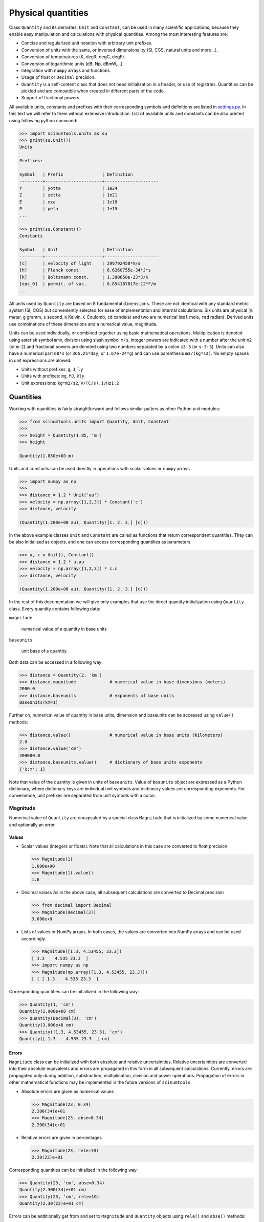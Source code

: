 Physical quantities
===================

Class ``Quantity`` and its derivates, ``Unit`` and ``Constant``, can be used in many scientific applications, because they enable easy manipulation and calculations with physical quantities. Among the most interesting features are:

* Concise and regularized unit notation with arbitrary unit prefixes.
* Conversion of units with the same, or inversed dimensionality (SI, CGS, natural units and more...).
* Conversion of temperatures (K, degR, degC, degF).
* Conversion of logarithmic units (dB, Np, dBmW,...).
* Integration with ``numpy`` arrays and functions.
* Usage of float or ``Decimal`` precision.
* ``Quantity`` is a self-content class that does not need initialization in a header, or use of registries. Quantities can be pickled and are compatible when created in different parts of the code.
* Support of fractional powers

All available units, constants and prefixes with their corresponding symbols and definitions are listed in `settings.py <https://github.com/vrtulka23/scinumtools/blob/main/src/scinumtools/units/settings.py>`_. In this text we will refer to them without extensive introduction. List of available units and constants can be also printed using following python command:

.. code-block::

   >>> import scinumtools.units as su
   >>> print(su.Unit())
   Units

   Prefixes:
   
   Symbol   | Prefix               | Definition          
   ---------+----------------------+---------------------
   Y        | yotta                | 1e24                
   Z        | zetta                | 1e21                
   E        | exa                  | 1e18                
   P        | peta                 | 1e15                
   ...
   
   >>> print(su.Constant())
   Constants
   
   Symbol   | Unit                 | Definition          
   ---------+----------------------+---------------------
   [c]      | velocity of light    | 299792458*m/s       
   [h]      | Planck const.        | 6.6260755e-34*J*s   
   [k]      | Boltzmann const.     | 1.380658e-23*J/K    
   [eps_0]  | permit. of vac.      | 8.854187817e-12*F/m 
   ...

All units used by ``Quantity`` are based on 8 fundamental ``dimensions``. These are not identical with any standard metric system (SI, CGS) but conveniently selected for ease of implementation and internal calculations. Six units are physical (``m`` meter, ``g`` gramm, ``s`` second, ``K`` Kelvin, ``C`` Coulomb, ``cd`` candela) and two are numerical (``mol`` mole, ``rad`` radian). Derived units use combinations of these dimensions and a numerical value, magnitude.

Units can be used individually, or combined together using basic mathematical operations. Multiplication is denoted using asterisk symbol ``m*m``, division using slash symbol ``m/s``, integer powers are indicated with a number after the unit ``m2`` (or ``m-2``) and fractional powers are denoted using two numbers separated by a colon ``s3:3`` (or ``s-3:3``). Units can also have a numerical part ``60*s`` (or ``365.25*day``, or ``1.67e-24*g``) and can use parenthesis ``m3/(kg*s2)``. No empty spaces in unit expressions are alowed.

* Units without prefixes: ``g``, ``J``, ``ly``
* Units with prefixes: ``mg``, ``MJ``, ``kly``
* Unit expressions: ``kg*m2/s2``, ``V/(C/s)``, ``1/Hz1:2``

Quantities
^^^^^^^^^^

Working with quantities is fairly straightforward and follows similar patters as other Python unit modules:

.. code-block::

   >>> from scinumtools.units import Quantity, Unit, Constant
   >>> 
   >>> height = Quantity(1.85, 'm')
   >>> height

   Quantity(1.850e+00 m)

Units and constants can be used directly in operations with scalar values or ``numpy`` arrays.

.. code-block::

   >>> import numpy as np
   >>> 
   >>> distance = 1.2 * Unit('au')
   >>> velocity = np.array([1,2,3]) * Constant('c')
   >>> distance, velocity

   (Quantity(1.200e+00 au), Quantity([1. 2. 3.] [c]))
   
In the above example classes ``Unit`` and ``Constant`` are called as functions that return correspondent quantities. 
They can be also initialized as objects, and one can access corresponding quantities as parameters.

.. code-block::

   >>> u, c = Unit(), Constant()
   >>> distance = 1.2 * u.au
   >>> velocity = np.array([1,2,3]) * c.c
   >>> distance, velocity

   (Quantity(1.200e+00 au), Quantity([1. 2. 3.] [c]))

In the rest of this documentation we will give only examples that use the direct quantity initialization using ``Quantity`` class.
Every quantity contains following data:

``magnitude``

  numerical value of a quantity in base units

``baseunits`` 

  unit base of a quantity.

Both data can be accessed in a following way:

.. code-block::

   >>> distance = Quantity(2, 'km')
   >>> distance.magnitude             # numerical value in base dimensions (meters)
   2000.0 
   >>> distance.baseunits             # exponents of base units
   BaseUnits(km=1)

Further on, numerical value of quantity in base units, dimension and baseunits can be accessed using ``value()`` methods:

.. code-block::

   >>> distance.value()               # numerical value in base units (kilometers)
   2.0
   >>> distance.value('cm')
   200000.0
   >>> distance.baseunits.value()     # dictionary of base units exponents
   {'k:m': 1}
   
Note that value of the quantity is given in units of ``baseunits``. Value of ``basunits`` object are expressed as a Python dictionary, where dictionary keys are individual unit symbols and dictionary values are corresponding exponents. For conveinence, unit prefixes are separated from unit symbols with a colon.
   
Magnitude
"""""""""

Numerical value of ``Quantity`` are encapsuled by a special class ``Magnitude`` that is initialized by some numerical value and optionally an error.

Values
------

* Scalar values (integers or floats).
  Note that all calculations in this case are converted to float precision

  .. code-block::
  
     >>> Magnitude(1)
     1.000e+00
     >>> Magnitude(1).value()
     1.0

* Decimal values
  As in the above case, all subsequent calculations are converted to Decimal precision
  
  .. code-block::
  
     >>> from decimal import Decimal
     >>> Magnitude(Decimal(3))
     3.000e+0

* Lists of values or NumPy arrays.
  In both cases, the values are converted into NumPy arrays and can be used accordingly.

  .. code-block::
  
     >>> Magnitude([1.3, 4.53455, 23.3])           
     [ 1.3    4.535 23.3  ]
     >>> import numpy as np
     >>> Magnitude(np.array([1.3, 4.53455, 23.3]))     
     [ [ [ 1.3    4.535 23.3  ]

Corresponding quantities can be initiallized in the following way:

.. code-block::

   >>> Quantity(1, 'cm')
   Quantity(1.000e+00 cm)                                                                                                                              
   >>> Quantity(Decimal(3), 'cm')
   Quantity(3.000e+0 cm)
   >>> Quantity([1.3, 4.53455, 23.3], 'cm')
   Quantity([ 1.3    4.535 23.3  ] cm)

Errors
------

``Magnitude`` class can be initialized with both absolute and relative uncertainities.
Relative uncertainities are converted into their absolute equivalents and errors are propagated in this form in all subsequent calculations.
Currently, errors are propagated only during addition, substraction, multiplication, division and power operations.
Propagation of errors in other mathematical functions may be implemented in the future versions of ``scinumtools``.

* Absolute errors are given as numerical values

  .. code-block::

     >>> Magnitude(23, 0.34)
     2.300(34)e+01
     >>> Magnitude(23, abse=0.34)
     2.300(34)e+01

* Relative errors are given in percentages

  .. code-block::
  
     >>> Magnitude(23, rele=10)
     2.30(23)e+01

Corresponding quantities can be initialized in the following way:

.. code-block::

   >>> Quantity(23, 'cm', abse=0.34)
   Quantity(2.300(34)e+01 cm)
   >>> Quantity(23, 'cm', rele=10)        
   Quantity(2.30(23)e+01 cm)
   
Errors can be additionally get from and set to ``Magnitude`` and ``Quantity`` objects using ``rele()`` and ``abse()`` methods:

.. code-block::

   >>> Magnitude(23).rele(10)
   2.30(23)e+01
   >>> Magnitude(23, rele=10).rele()
   10.0
   >>> Quantity(23, 'cm').abse(0.34)
   Quantity(2.300(34)e+01 cm)
   >>> Quantity(23, 'cm', abse=0.34).abse()
   0.34

Base units
""""""""""

Fractional exponents
--------------------

Unit conversions
^^^^^^^^^^^^^^^^

Linear units
""""""""""""

Unit conversion is an integral part of this package. Every quantity can be converted to other units (with the same dimensions) using ``to(<unit>)`` method.

.. code-block::

   >>> distance = Quantity(2, 'km')
   >>> distance.to('m')
   Quantity(2.000e+03 m)

Values of quantities can be casted in different units as well, by specifying new base units.

.. code-block::

   >>> distance.value('cm')
   200000.0
   
Logarithmic units
"""""""""""""""""

Temperature units
"""""""""""""""""

Integration with 3rd party libraries
^^^^^^^^^^^^^^^^^^^^^^^^^^^^^^^^^^^^

NumPy arrays
""""""""""""
   
Decimal prescision
""""""""""""""""""
